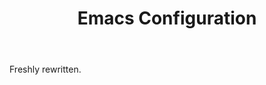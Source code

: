 #+TITLE: Emacs Configuration
#+OPTIONS: toc:nil num:nil
#+STARTUP: showall noindent inlineimages

Freshly rewritten.
